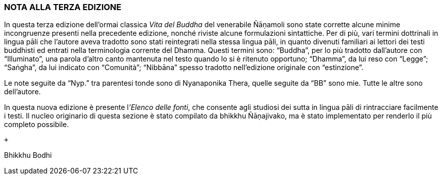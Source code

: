 NOTA ALLA TERZA EDIZIONE
~~~~~~~~~~~~~~~~~~~~~~~~

In questa terza edizione dell’ormai classica _Vita del Buddha_ del
venerabile Ñāṇamoli sono state corrette alcune minime incongruenze
presenti nella precedente edizione, nonché riviste alcune formulazioni
sintattiche. Per di più, vari termini dottrinali in lingua pāli che
l’autore aveva tradotto sono stati reintegrati nella stessa lingua pāli,
in quanto divenuti familiari ai lettori dei testi buddhisti ed entrati
nella terminologia corrente del Dhamma. Questi termini sono: “Buddha”,
per lo più tradotto dall’autore con “Illuminato”, una parola d’altro
canto mantenuta nel testo quando lo si è ritenuto opportuno; “Dhamma”,
da lui reso con “Legge”; “Saṅgha”, da lui indicato con “Comunità”;
“Nibbāna” spesso tradotto nell’edizione originale con “estinzione”.

Le note seguite da “Nyp.” tra parentesi tonde sono di Nyanaponika Thera,
quelle seguite da “BB” sono mie. Tutte le altre sono dell’autore.

In questa nuova edizione è presente l__’Elenco delle fonti__, che
consente agli studiosi dei sutta in lingua pāli di rintracciare
facilmente i testi. Il nucleo originario di questa sezione è stato
compilato da bhikkhu Ñāṇajivako, ma è stato implementato per renderlo il
più completo possibile.

 +

Bhikkhu Bodhi
